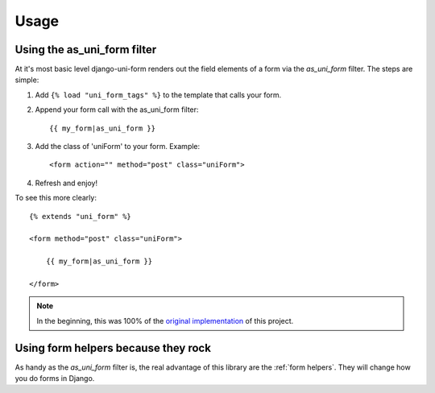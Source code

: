 ===============
Usage
===============

Using the as_uni_form filter
~~~~~~~~~~~~~~~~~~~~~~~~~~~~

At it's most basic level django-uni-form renders out the field elements of a form via the `as_uni_form` filter. The steps are simple:

1. Add ``{% load "uni_form_tags" %}`` to the template that calls your form.
2. Append your form call with the as_uni_form filter::

    {{ my_form|as_uni_form }}

3. Add the class of 'uniForm' to your form. Example::

    <form action="" method="post" class="uniForm">

4. Refresh and enjoy!

To see this more clearly::

    {% extends "uni_form" %}
    
    <form method="post" class="uniForm">

        {{ my_form|as_uni_form }}

    </form>
    
.. note:: In the beginning, this was 100% of the `original implementation`_ of this project.

.. _`original implementation`: http://code.google.com/p/django-uni-form/source/browse/trunk/uni_form/templatetags/uni_form.py?spec=svn2&r=2

Using form helpers because they rock
~~~~~~~~~~~~~~~~~~~~~~~~~~~~~~~~~~~~~

As handy as the `as_uni_form` filter is, the real advantage of this library are the :ref:`form helpers`. They will change how you do forms in Django.